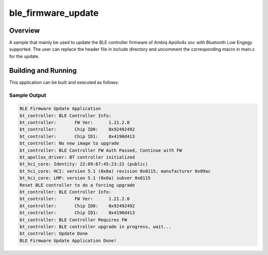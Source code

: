 .. _ble_firmware_update:

ble_firmware_update
###################

Overview
********

A sample that mainly be used to update the BLE controller firmware
of Ambiq Apollo4x soc with Bluetooth Low Engegy supported. The user
can replace the header file in include directory and uncomment the
corresponding macro in main.c for the update.

Building and Running
********************

This application can be built and executed as follows:

.. zephyr-app-commands::
   :zephyr-app: samples/bluetooth/ble_firmware_update
   :board: apollo4p_blue_kxr_evb

Sample Output
=============

.. code-block:: console

   BLE Firmware Update Application
   bt_controller: BLE Controller Info:
   bt_controller: 	FW Ver:      1.21.2.0
   bt_controller: 	Chip ID0:    0x92492492
   bt_controller: 	Chip ID1:    0x4190d413
   bt_controller: No new image to upgrade
   bt_controller: BLE Controller FW Auth Passed, Continue with FW
   bt_apollox_driver: BT controller initialized
   bt_hci_core: Identity: 22:89:67:45:23:22 (public)
   bt_hci_core: HCI: version 5.1 (0x0a) revision 0x0115, manufacturer 0x09ac
   bt_hci_core: LMP: version 5.1 (0x0a) subver 0x0115
   Reset BLE controller to do a forcing upgrade
   bt_controller: BLE Controller Info:
   bt_controller: 	FW Ver:      1.21.2.0
   bt_controller: 	Chip ID0:    0x92492492
   bt_controller: 	Chip ID1:    0x4190d413
   bt_controller: BLE Controller Requires FW
   bt_controller: BLE controller upgrade in progress, wait...
   bt_controller: Update Done
   BLE Firmware Update Application Done!
